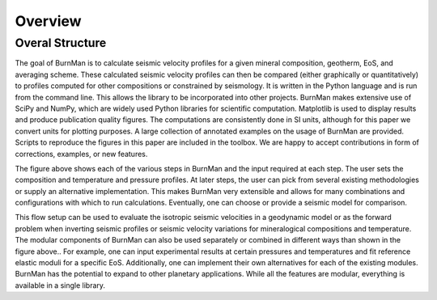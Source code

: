 Overview
========

Overal Structure
----------------

.. image:: structure.png

The goal of BurnMan is to calculate seismic velocity profiles for a given mineral composition, geotherm, EoS, and averaging scheme.
These calculated seismic velocity profiles can then be compared (either graphically or quantitatively) to profiles computed for other compositions or constrained by seismology.
It is written in the Python language and is run from the command line.
This allows the library to be incorporated into other projects.
BurnMan makes extensive use of SciPy and NumPy, which are widely used Python libraries for scientific computation.
Matplotlib is used to display results and produce publication quality figures.
The computations are consistently done in SI units, although for this paper we convert units for plotting purposes.
A large collection of annotated examples on the usage of BurnMan are provided.
Scripts to reproduce the figures in this paper are included in the toolbox.
We are happy to accept contributions in form of corrections, examples, or new features.

The figure above shows each of the various steps in BurnMan and the input required at each step.
The user sets the composition and temperature and pressure profiles.
At later steps, the user can pick from several existing methodologies or supply an alternative implementation.
This makes BurnMan very extensible and allows for many combinations and configurations with which to run calculations.
Eventually, one can choose or provide a seismic model for comparison.

This flow setup can be used to evaluate the isotropic seismic velocities in a geodynamic model or as the forward problem when inverting seismic profiles or seismic velocity variations for mineralogical compositions and temperature.
The modular components of BurnMan can also be used separately or combined in different ways than shown in the figure above..
For example, one can input experimental results at certain pressures and temperatures and fit reference elastic moduli for a specific EoS.
Additionally, one can implement their own alternatives for each of the existing modules.
BurnMan has the potential to expand to other planetary applications.
While all the features are modular, everything is available in a single library.



